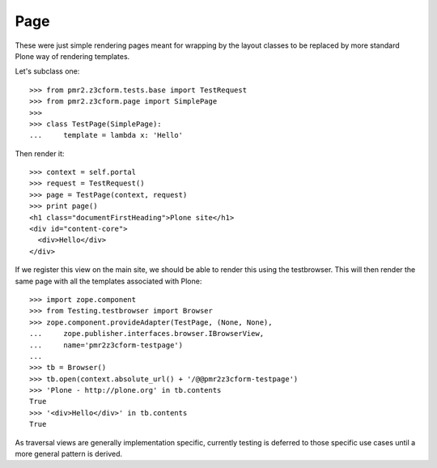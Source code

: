 Page
====

These were just simple rendering pages meant for wrapping by the layout
classes to be replaced by more standard Plone way of rendering 
templates.

Let's subclass one::

    >>> from pmr2.z3cform.tests.base import TestRequest
    >>> from pmr2.z3cform.page import SimplePage
    >>>
    >>> class TestPage(SimplePage):
    ...     template = lambda x: 'Hello'

Then render it::

    >>> context = self.portal
    >>> request = TestRequest()
    >>> page = TestPage(context, request)
    >>> print page()
    <h1 class="documentFirstHeading">Plone site</h1>
    <div id="content-core">
      <div>Hello</div>
    </div>

If we register this view on the main site, we should be able to render
this using the testbrowser.  This will then render the same page with
all the templates associated with Plone::

    >>> import zope.component
    >>> from Testing.testbrowser import Browser
    >>> zope.component.provideAdapter(TestPage, (None, None),
    ...     zope.publisher.interfaces.browser.IBrowserView,
    ...     name='pmr2z3cform-testpage')
    ... 
    >>> tb = Browser()
    >>> tb.open(context.absolute_url() + '/@@pmr2z3cform-testpage')
    >>> 'Plone - http://plone.org' in tb.contents
    True
    >>> '<div>Hello</div>' in tb.contents
    True

As traversal views are generally implementation specific, currently 
testing is deferred to those specific use cases until a more general
pattern is derived.
